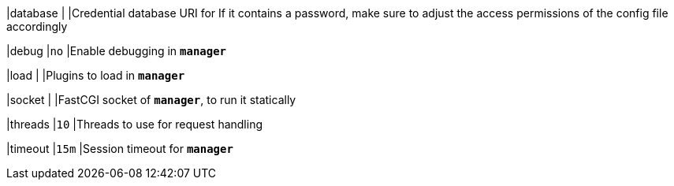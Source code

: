 |database                                   |
|Credential database URI for  If it contains a password, make sure to adjust the
 access permissions of the config file accordingly

|debug                                      |`no`
|Enable debugging in `*manager*`

|load                                       |
|Plugins to load in `*manager*`

|socket                                     |
|FastCGI socket of `*manager*`, to run it statically

|threads                                    |`10`
|Threads to use for request handling

|timeout                                    |`15m`
|Session timeout for `*manager*`
